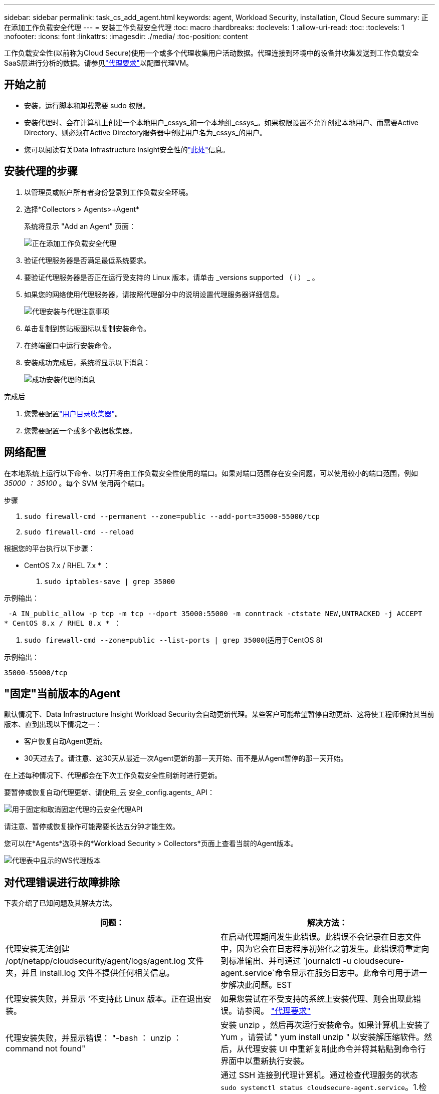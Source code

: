 ---
sidebar: sidebar 
permalink: task_cs_add_agent.html 
keywords: agent, Workload Security, installation, Cloud Secure 
summary: 正在添加工作负载安全代理 
---
= 安装工作负载安全代理
:toc: macro
:hardbreaks:
:toclevels: 1
:allow-uri-read: 
:toc: 
:toclevels: 1
:nofooter: 
:icons: font
:linkattrs: 
:imagesdir: ./media/
:toc-position: content


[role="lead"]
工作负载安全性(以前称为Cloud Secure)使用一个或多个代理收集用户活动数据。代理连接到环境中的设备并收集发送到工作负载安全SaaS层进行分析的数据。请参见link:concept_cs_agent_requirements.html["代理要求"]以配置代理VM。



== 开始之前

* 安装，运行脚本和卸载需要 sudo 权限。
* 安装代理时、会在计算机上创建一个本地用户_cssys_和一个本地组_cssys_。如果权限设置不允许创建本地用户、而需要Active Directory、则必须在Active Directory服务器中创建用户名为_cssys_的用户。
* 您可以阅读有关Data Infrastructure Insight安全性的link:security_overview.html["此处"]信息。




== 安装代理的步骤

. 以管理员或帐户所有者身份登录到工作负载安全环境。
. 选择*Collectors > Agents>+Agent*
+
系统将显示 "Add an Agent" 页面：

+
image::Add-agent-1.png[正在添加工作负载安全代理]

. 验证代理服务器是否满足最低系统要求。
. 要验证代理服务器是否正在运行受支持的 Linux 版本，请单击 _versions supported （ i ） _ 。
. 如果您的网络使用代理服务器，请按照代理部分中的说明设置代理服务器详细信息。
+
image:CloudSecureAgentWithProxy_Instructions.png["代理安装与代理注意事项"]

. 单击复制到剪贴板图标以复制安装命令。
. 在终端窗口中运行安装命令。
. 安装成功完成后，系统将显示以下消息：
+
image::new-agent-detect.png[成功安装代理的消息]



.完成后
. 您需要配置link:task_config_user_dir_connect.html["用户目录收集器"]。
. 您需要配置一个或多个数据收集器。




== 网络配置

在本地系统上运行以下命令、以打开将由工作负载安全性使用的端口。如果对端口范围存在安全问题，可以使用较小的端口范围，例如 _35000 ： 35100_ 。每个 SVM 使用两个端口。

.步骤
. `sudo firewall-cmd --permanent --zone=public --add-port=35000-55000/tcp`
. `sudo firewall-cmd --reload`


根据您的平台执行以下步骤：

* CentOS 7.x / RHEL 7.x * ：

. `sudo iptables-save | grep 35000`


示例输出：

 -A IN_public_allow -p tcp -m tcp --dport 35000:55000 -m conntrack -ctstate NEW,UNTRACKED -j ACCEPT
* CentOS 8.x / RHEL 8.x * ：

. `sudo firewall-cmd --zone=public --list-ports | grep 35000`(适用于CentOS 8)


示例输出：

 35000-55000/tcp


== "固定"当前版本的Agent

默认情况下、Data Infrastructure Insight Workload Security会自动更新代理。某些客户可能希望暂停自动更新、这将使工程师保持其当前版本、直到出现以下情况之一：

* 客户恢复自动Agent更新。
* 30天过去了。请注意、这30天从最近一次Agent更新的那一天开始、而不是从Agent暂停的那一天开始。


在上述每种情况下、代理都会在下次工作负载安全性刷新时进行更新。

要暂停或恢复自动代理更新、请使用_云 安全_config.agents_ API：

image:ws_pin_agent_apis.png["用于固定和取消固定代理的云安全代理API"]

请注意、暂停或恢复操作可能需要长达五分钟才能生效。

您可以在*Agents*选项卡的*Workload Security > Collectors*页面上查看当前的Agent版本。

image:ws_agent_version.png["代理表中显示的WS代理版本"]



== 对代理错误进行故障排除

下表介绍了已知问题及其解决方法。

[cols="2*"]
|===
| 问题： | 解决方法： 


| 代理安装无法创建 /opt/netapp/cloudsecurity/agent/logs/agent.log 文件夹，并且 install.log 文件不提供任何相关信息。 | 在启动代理期间发生此错误。此错误不会记录在日志文件中，因为它会在日志程序初始化之前发生。此错误将重定向到标准输出、并可通过 `journalctl -u cloudsecure-agent.service`命令显示在服务日志中。此命令可用于进一步解决此问题。EST 


| 代理安装失败，并显示 ‘不支持此 Linux 版本。正在退出安装。 | 如果您尝试在不受支持的系统上安装代理、则会出现此错误。请参阅。 link:concept_cs_agent_requirements.html["代理要求"] 


| 代理安装失败，并显示错误： "-bash ： unzip ： command not found" | 安装 unzip ，然后再次运行安装命令。如果计算机上安装了 Yum ，请尝试 " yum install unzip " 以安装解压缩软件。然后，从代理安装 UI 中重新复制此命令并将其粘贴到命令行界面中以重新执行安装。 


| 代理已安装并正在运行。但是，代理已突然停止。 | 通过 SSH 连接到代理计算机。通过检查代理服务的状态 `sudo systemctl status cloudsecure-agent.service`。1.检查日志是否显示消息“Failed to start Workload Security daemon service”(无法启动工作负载安全守护进程服务)。2.检查代理计算机中是否存在cssys用户。使用 root 权限逐个执行以下命令，并检查 cssys 用户和组是否存在。
`sudo id cssys`
`sudo groups cssys`3.如果不存在，则集中式监控策略可能已删除 cssys 用户。4.执行以下命令、手动创建cssys用户和组。
`sudo useradd cssys`
`sudo groupadd cssys`5.执行以下命令、然后重新启动代理服务：
`sudo systemctl restart cloudsecure-agent.service`6.如果仍未运行，请检查其他故障排除选项。 


| 无法向代理添加 50 个以上的数据收集器。 | 一个代理只能添加 50 个数据收集器。这可以是所有收集器类型的组合，例如 Active Directory ， SVM 和其他收集器。 


| UI 显示 Agent 处于 not_connected 状态。 | 重新启动代理的步骤。1.通过 SSH 连接到代理计算机。2.执行以下命令、然后重新启动代理服务：
`sudo systemctl restart cloudsecure-agent.service`3.通过检查代理服务的状态 `sudo systemctl status cloudsecure-agent.service`。4.座席应进入已连接状态。 


| 代理 VM 位于 Zscaler 代理之后，代理安装失败。由于Zscaler代理的SSL检查、工作负载安全证书会在Zscaler CA签名时显示出来、因此代理不会信任通信。 | 在 Zscaler 代理中禁用 * 。 .cloudinsights.netapp.com URL 的 SSL 检查。如果Zscaleer执行SSL检查并替换证书、则工作负载安全性将不起作用。 


| 安装代理时，安装将在解压缩后挂起。 | "chmod 755 -rf " 命令失败。如果代理安装命令由非 root sudo 用户运行，而该用户的文件位于工作目录中，属于另一个用户，并且无法更改这些文件的权限，则此命令将失败。由于 chmod 命令失败，其余安装不会执行。1.创建一个名为"云 安全"的新目录。2.转到该目录。3.复制并粘贴完整的"令牌=………./candsSecure代理安装.sh"安装命令、然后按Enter键。4.安装应该能够继续。 


| 如果工程师仍无法连接到 SaaS ，请向 NetApp 支持部门创建案例。提供用于创建案例的Data Infrastructure Insight序列号、并按照说明将日志附加到案例中。 | 将日志附加到案例： 1.使用root权限执行以下脚本、并共享输出文件(volumece-agent-ssys.zip)。a. NetApp cloudsecure-agent-symptom-collector.sh 2.使用root权限逐个执行以下命令并共享输出。a. id cssys b. groups cssys c. cat /etc/os-Release 


| cloudsecure-agent-symptom-collector.sh脚本失败、并显示以下错误。根@计算机tmp]#/opt/netapp/cloudsecurity/agent/bin/cloudsecure-agent-symptom-collector.sh收集服务日志收集应用程序日志收集代理配置获取服务状态快照获取代理目录结构快照………………… 。………………… 。/opt/netapp/cloudsecurity/agent/bin/cloudsure-agent-smp-collector.sh：行52：zip：command not found error：failed to create /tmp/cloudsecure-agent-symptoms.zip | 未安装zip工具。运行命令"yum install zip "来安装zip工具。然后再次运行cloudsecure-agent-symptom-collector.sh。 


| 代理安装失败、并显示useradd：无法创建目录/home/cssys | 如果由于缺少权限而无法在/home下创建用户的登录目录、则可能会发生此错误。临时解决策 将使用以下命令创建cssys用户并手动添加其登录目录：_sudo useradd user_name -m -d home_DIR_-m：如果用户的主目录不存在、请创建该用户的主目录。-d：使用home_DIR作为用户登录目录的值创建新用户。例如、_sudo useradd cssys -m -d /cssys_会添加一个用户_cssys_并在root下创建其登录目录。 


| 安装后代理未运行。_systemctl status cloudsecure-agent.service_ cloudsecure-agent.service:显示以下内容：[root ~ demo@]# systemctl status cloudsecure-agent.service agent.service cloudsecure-agent.service–Workload Security Agent Daemon Service loaded：loaded (/usr/lib/systemd/system/cloudsecure-agent.service; enabled；vendor preset：disabled) Active：activating (auto-restart)(reside-code)(rescue 2021-08：12：26；2s ago Process：25889/excenter=126/system、deport=12：deed NetApp、depresent状态：d=126/d=12：d=126/d=126/12。Aug 03 21：12：26 demo systemd[1]：cloudsecure-agent.service失败。 | 此操作可能会失败、因为_cssys_用户可能没有安装权限。如果/opt/netapp是NFS挂载、而_cssys_用户无权访问此文件夹、则安装将失败。_cssys_是工作负载安全安装程序创建的本地用户、该用户可能无权访问挂载的共享。要检查此问题、您可以尝试使用_cssys_用户访问/opt/netapp/cloudsecurity/agent/bin/cloudsure-agent。如果返回"permission denies"、则安装权限不存在。安装在计算机本地的目录上、而不是挂载的文件夹。 


| 代理最初是通过代理服务器连接的、代理是在安装期间设置的。现在、代理服务器已更改。如何更改代理的代理配置？ | 您可以编辑agent.properties以添加代理详细信息。请按照以下步骤操作：1.更改为包含属性文件的文件夹：cd /opt/netapp/cloudsecurity/conf 2。使用您喜爱的文本编辑器、打开_agent.properties_文件进行编辑。3.添加或修改以下行：agent_proxy_host=scspa1950329001.vm.vm.proxy.com NetApp agent_port=80 agent_proxy_user=pxuser agent_proxy_password=pass1234 4.保存文件。5.重新启动代理：sudo systemc联系 重新启动cloudsecure-agent.service 
|===